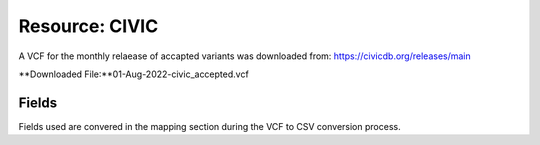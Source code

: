**Resource: CIVIC**
--------------------
A VCF for the monthly relaease of accapted variants was downloaded from: https://civicdb.org/releases/main

**Downloaded File:**01-Aug-2022-civic_accepted.vcf 


**Fields** 
^^^^^^^^^^
Fields used are convered in the mapping section during the VCF to CSV conversion process.